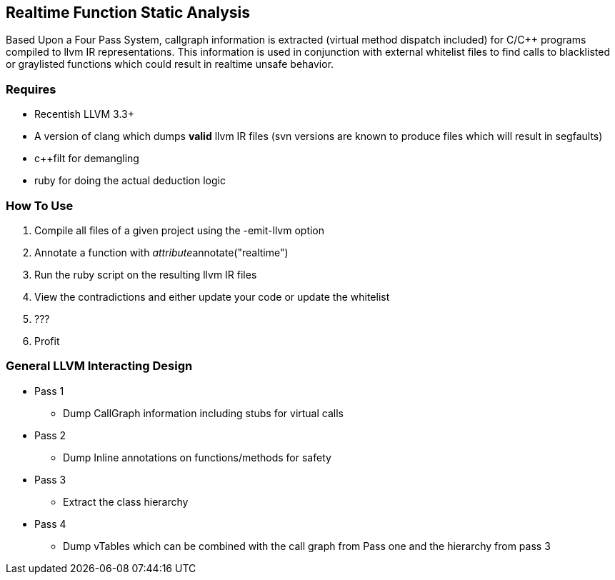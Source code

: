 Realtime Function Static Analysis
---------------------------------

Based Upon a Four Pass System, callgraph information is extracted (virtual
method dispatch included) for C/C++ programs compiled to llvm IR
representations.
This information is used in conjunction with external whitelist files to find
calls to blacklisted or graylisted functions which could result in realtime
unsafe behavior.

Requires
~~~~~~~~

- Recentish LLVM 3.3+
- A version of clang which dumps *valid* llvm IR files (svn versions are known
  to produce files which will result in segfaults)
- c++filt for demangling
- ruby for doing the actual deduction logic

How To Use
~~~~~~~~~~

1. Compile all files of a given project using the -emit-llvm option
2. Annotate a function with __attribute__((annotate("realtime")))
3. Run the ruby script on the resulting llvm IR files
4. View the contradictions and either update your code or update the whitelist
5. ???
6. Profit

General LLVM Interacting Design
~~~~~~~~~~~~~~~~~~~~~~~~~~~~~~~

* Pass 1
** Dump CallGraph information including stubs for virtual calls
* Pass 2
** Dump Inline annotations on functions/methods for safety
* Pass 3
** Extract the class hierarchy
* Pass 4
** Dump vTables which can be combined with the call graph from Pass one and
   the hierarchy from pass 3


